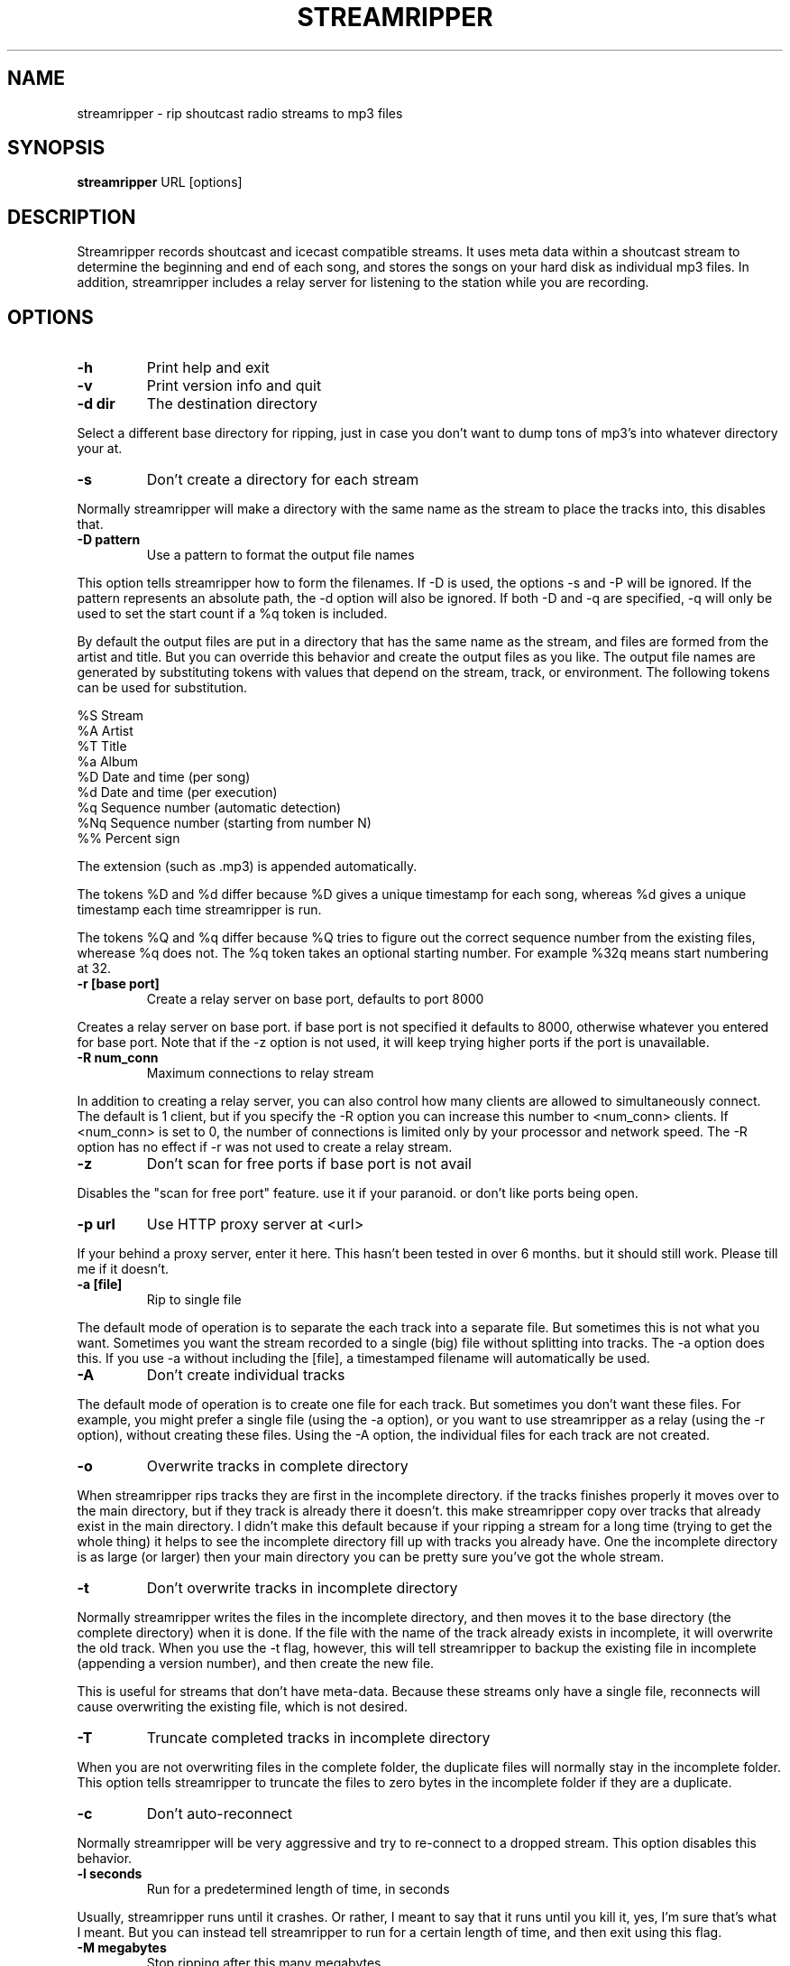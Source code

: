 .\" This manpage has been automatically generated by docbook2man 
.\" from a DocBook document.  This tool can be found at:
.\" <http://shell.ipoline.com/~elmert/comp/docbook2X/> 
.\" Please send any bug reports, improvements, comments, patches, 
.\" etc. to Steve Cheng <steve@ggi-project.org>.
.TH "STREAMRIPPER" "1" "31 July 2005" "" ""

.SH NAME
streamripper \- rip shoutcast radio streams to mp3 files
.SH SYNOPSIS
.PP
\fBstreamripper\fR URL [options]
.SH "DESCRIPTION"
.PP
Streamripper records shoutcast and icecast compatible streams.  It uses
meta data within a shoutcast stream to determine the beginning and
end of each song, and stores the songs on your hard disk
as individual mp3 files.  In addition, streamripper includes
a relay server for listening to the station while you are recording.
.SH "OPTIONS"
.TP
\fB-h\fR
Print help and exit
.TP
\fB-v\fR
Print version info and quit
.TP
\fB-d dir\fR
The destination directory
.PP
Select a different base directory for ripping, just in case you don't
want to dump tons of mp3's into whatever directory your at.
.TP
\fB-s\fR
Don't create a directory for each stream
.PP
Normally streamripper will
make a directory with the same name as the stream to place the tracks
into, this disables that.
.TP
\fB-D pattern\fR
Use a pattern to format the output file names
.PP
This option tells streamripper how to form the filenames.
If -D is used, the options -s and -P will be ignored.
If the pattern represents an absolute path, the -d
option will also be ignored.
If both -D and -q are specified, -q will only be used
to set the start count if a %q token is included.
.PP
By default the output files are put in a directory that has
the same name as the stream, and files are formed from the
artist and title.  But you can override this behavior and create
the output files as you like.  The output file names are
generated by substituting tokens with values that
depend on the stream, track, or environment.  The following
tokens can be used for substitution.

.nf
    %S        Stream
    %A        Artist
    %T        Title
    %a        Album
    %D        Date and time (per song)
    %d        Date and time (per execution)
    %q        Sequence number (automatic detection)
    %Nq       Sequence number (starting from number N)
    %%        Percent sign
.fi
.PP
The extension (such as .mp3) is appended automatically.
.PP
The tokens %D and %d differ because %D gives a unique timestamp
for each song, whereas %d gives a unique timestamp
each time streamripper is run.
.PP
The tokens %Q and %q differ because %Q tries to figure out
the correct sequence number from the existing files,
wherease %q does not.  The %q token takes an optional
starting number.  For example %32q means start numbering
at 32.
.TP
\fB-r [base port]\fR
Create a relay server on base port, defaults to port 8000
.PP
Creates a relay server on base port. if base port is not specified it
defaults to 8000, otherwise whatever you entered for base port. Note
that if the -z option is not used, it will keep trying higher
ports if the port is unavailable.
.TP
\fB-R num_conn\fR
Maximum connections to relay stream
.PP
In addition to creating a relay server, you can also control how many
clients are allowed to simultaneously connect.  The default is 1 client,
but if you specify the -R option you can increase this number
to <num_conn> clients.  If <num_conn> is set to 0, the number of connections
is limited only by your processor and network speed.  The -R option has
no effect if -r was not used to create a relay stream.
.TP
\fB-z\fR
Don't scan for free ports if base port is not avail
.PP
Disables the "scan for free port" feature. use it if your paranoid. or
don't like ports being open.
.TP
\fB-p url\fR
Use HTTP proxy server at <url>
.PP
If your behind a proxy server, enter it here. This hasn't been tested
in over 6 months. but it should still work. Please till me if it
doesn't.
.TP
\fB-a [file]\fR
Rip to single file
.PP
The default mode of operation is to separate the each track into a
separate file.  But sometimes this is not what you want.
Sometimes you want the stream recorded to a single (big) file
without splitting into tracks.  The -a option does this.
If you use -a without including the [file], a timestamped
filename will automatically be used.
.TP
\fB-A\fR
Don't create individual tracks
.PP
The default mode of operation is to create one file for each track.
But sometimes you don't want these files.  For example, you might
prefer a single file (using the -a option), or you want to use
streamripper as a relay (using the -r option), without creating
these files.  Using the -A option, the individual files for each
track are not created.
.TP
\fB-o\fR
Overwrite tracks in complete directory
.PP
When streamripper rips tracks they are first in the incomplete
directory. if the tracks finishes properly it moves over to the main
directory, but if they track is already there it doesn't. this make
streamripper copy over tracks that already exist in the main
directory. I didn't make this default because if your ripping a stream
for a long time (trying to get the whole thing) it helps to see the
incomplete directory fill up with tracks you already have. One the
incomplete directory is as large (or larger) then your main directory
you can be pretty sure you've got the whole stream.
.TP
\fB-t\fR
Don't overwrite tracks in incomplete directory
.PP
Normally streamripper writes the files in the incomplete directory, and
then moves it to the base directory (the complete directory) when it
is done.  If the file with the name of the track already exists in
incomplete, it will overwrite the old track.  When you use the -t
flag, however, this will tell streamripper to backup the existing file
in incomplete (appending a version number), and then create the new file.
.PP
This is useful for streams that don't have meta-data.  Because these
streams only have a single file, reconnects will cause overwriting the
existing file, which is not desired.
.TP
\fB-T\fR
Truncate completed tracks in incomplete directory
.PP
When you are not overwriting files in the complete folder, the
duplicate files will normally stay in the incomplete folder.  This
option tells streamripper to truncate the files to zero bytes
in the incomplete folder if they are a duplicate.
.TP
\fB-c\fR
Don't auto-reconnect
.PP
Normally streamripper will be very aggressive and try to re-connect
to a dropped stream.  This option disables this behavior.
.TP
\fB-l seconds\fR
Run for a predetermined length of time, in seconds
.PP
Usually, streamripper runs until it crashes.  Or rather, I meant to
say that it runs until you kill it, yes, I'm sure that's what I meant.
But you can instead tell streamripper to run for a certain length of
time, and then exit using this flag.
.TP
\fB-M megabytes\fR
Stop ripping after this many megabytes
.PP
Use this flag to tell streamripper to rip a certain number of
megabytes, then stop.
.TP
\fB-q [start]\fR
Add sequence number to output filenames
.PP
When the files are copied from incomplete to complete, the filename
can be prepended with a sequence number (beginning with 0000).  This can
be used to, for example, show the order that the files were created.
If desired, a starting count can be used with -q to begin
the sequence at any number you like.
.TP
\fB-P prefix\fR
Add prefix to each ripped file
.PP
This prepends the prefix string to the filename of each individual
track file created by streamripper.
.TP
\fB-i\fR
Don't add ID3V1 Tags to output file
.PP
Mp3 files have two different kinds of header information which describe
the contents of the file: ID3V1 and ID3V2.  By default, both are included
in the mp3 files generated by streamripper, but you can choose not to
include the ID3V1 header if you like.
.TP
\fB-u useragent\fR
Use a different UserAgent than "Streamripper"
.PP
In the http request, streamripper includes a string that identifies
what kind of program is requesting the connection.  By default it is
the string "Streamripper/1.x".  Here you can decide to identify
yourself as a different agent if you like.
.TP
\fB-w parse_file\fR
Use customized parsing rules
.PP
This tells streamripper to use custom meta-data parsing rules.
Without this flag, streamripper will use its built-in parsing rules.
.PP
There are two cases where you want to do this.  In the first case,
you are using a stream that changes the meta data within a song.
Usually this is a thank-you notice or possibly an advertisement
for an upcoming show.  When this happens, the current track will become
split into fragments.  To prevent this, you can tell streamripper to
ignore meta-data.
.PP
The second case you might want to use this is if the artist and title
information is sent in an unusual format.  For example, they might be
separated by a comma instead of a hyphen, or there might be an
extra advertisement attached to the end of the meta-data string.
In this case, you can tell streamripper how it should identify the
title, artist, album and track from the metadata string using
regular expressions.
.PP
See the file parse_rules.txt, which is included in your distribution,
for examples of the parse rules.
.TP
\fB-k count\fR
Skip over <count> tracks before starting to rip
.PP
Sometimes the first few tracks generated by a stream are not useful,
because they are advertisements, the station intro, broken songs, etc.
Use this option and these tracks won't be saved.
.TP
\fB-m timeout\fR
Timeout to restart connection
.PP
Some streams will "hang", which means they haven't disconnected, but
they aren't sending any data.  When this happens, if you used the -m flag,
streamripper will shut down the stream and reconnect after <timeout>
seconds of inactivity.
.TP
\fB--debug\fR
Save debugging log
.PP
This creates a file called "gcs.txt" that contains all sorts of
debugging information.
.TP
\fB--quiet\fR
Quiet operation
.PP
Don't write any text to the console, except error messages
.TP
\fB--xs_silence_length=num\fR
Set silence duration
.PP
The volume must be less than xsd_min_volume for a period
of time greater than this.
.TP
\fB--xs_search_window=num:num\fR
Set search window duration
.PP
This is how long to search for the silence.  1st number
is # msec before nominal center, 2nd number is # msecs after
nominal track change position.
.TP
\fB--xs_offset=num\fR
Set offset from center of silence window
.TP
\fB--xs_padding=num:num\fR
Set amount to pad before and after splitpoint
.SH "GETTING STARTED"
.PP
The easiest way to get started is to find the URL of a stream you want
to rip, usually I find the URL by loading it up in winamp or xmms and
querying for the source URL (right click on the playlist)
Once you have the URL you can begin ripping.

.nf
  streamripper http://205.188.245.132:8038
.fi
.PP
This would rip Monkey Radio (as of 1/10/2001), it places the tracks
into two directory's one called "Monkey Radio" and a sub-directory
"Monkey Radio/incomplete" the incomplete directory is for tracks that
streamripper does not know the begging or end of. The first and last
tracks your rip for instance, would be in incomplete.
.PP
Also you can listen to the stream by creating a relay server.

.nf
  streamripper http://205.188.245.132:8038 -r
.fi
.PP
When the program starts it will display what port it's relaying the
stream on, it defaults to 8000 but you can choose another port. To
listen to your relay server open up XMMS or Winamp and enter your
machine name with the port as you would any other stream.
.SH "SPLITPOINT DETECTION"
.PP
Streamripper automatically splits tracks based on detection of a
silent near the meta interval where the track changes. However, this
method is imperfect, and sometimes the track splitting occurs is too
early or too late.  These options will fine tune the track
splitting capabilities for streams that use cross-fading,
which causes streamripper's automatic silence detection routine to
fail.
.PP
Various --xs flags can be used to add an offset for streams that have a
meta interval that comes too early or too late, to add extra padding
to the beginning and end of each song, and to decide where the length
of the search window and silence window.
.SS "DEFAULT SPLITTING"
.PP
The default spitting algorithm is used when no silent point can be found.
Suppose you have a meta-int with track change information at the time "mi"
(see figure below).
.PP
If the xs_offset is positive, the track separation point "ts" is later
the "mi" point.  If xs_offset is negative, "ts" is earlier than "mi".
Once "ts" is determined, a user-defined "prepad" and "postpad"
are used to determine where the next track begins "ntb", and where
the previous track ends "pte".  The interval between "ntb" and "pte"
will be copied to both songs.
.sp
.RS

.nf
/mi
|
|           /ts
|-----------|
  xs_offset |
            |
            |
  /ntb      |         /pte
  |---------|---------|
    prepad    postpad
.fi
.RE
.SS "SILENCE SEPARATION"
.PP
Splitting based on silence separation is similar to default splitting,
only slightly more complex.  Again, suppose you have a meta-int
with track change information at the time "mi" (see figure below).
.PP
A search window "search_win" is determined by the xs_offset, pre_sw,
and post_sw field.  The beginning of the search window is at:
mi + xs_offset - pre_sw
and the end of the search window is at:
mi + xs_offset + post_sw.
.PP
If there is a silent interval of length "silence_win" within the
"search_win", the center of "silence_win" is selected as the
track separation point "ts".
.PP
Once "ts" is determined, a user-defined "prepad" and "postpad"
are used to determine where the next track begins "ntb", and where
the previous track ends "pte".  The interval between "ntb" and "pte"
will be copied to both songs.
.sp
.RS

.nf
    /mi
    |
    |-----------|
      xs_offset |
                |
            ts\\ |
      |-------+-|---------| *search_win
       pre_sw |   post_sw
              |
          |---+---| *silence_win
              |
/ntb          |         /pte
|-------------|---------|
      prepad    postpad
.fi
.RE
.SH "USAGE EXAMPLES"
.PP
Rip from a stream:

.nf
  streamripper URL
.fi
.PP
Rip from a stream for one hour:

.nf
  streamripper URL -l 3600
.fi
.PP
Rip the stream, putting the mp3 files into the directory /my/music/stream1:

.nf
  streamripper URL -d /my/music/stream1 -s
.fi
.PP
Rip the stream, creating a single file and don't create individual
tracks:

.nf
  streamripper URL -a -A
.fi
.PP
Rip from a stream and create a relay stream at port 9000:

.nf
  streamripper URL -r 9000
.fi
.PP
Rip from a stream, creating a relay stream at port 8000, and allowing
twenty clients to connect:

.nf
  streamripper URL -r -R 20
.fi
.SH "SPLITPOINT USAGE EXAMPLES"
.PP
Each of my songs contain about 5 seconds of the previous song.
How can I fix this?

.nf
  streamripper URL --xs_offset=5000
.fi
.PP
Each of my songs contain about 5 seconds of the next song.
How can I fix?

.nf
  streamripper URL --xs_offset=-5000
.fi
.PP
Each of my songs contain between 5 and 10 seconds of the previous
song, but it depends on the song.  How can I include all of this
zone within both songs, and edit them later?

.nf
  streamripper URL --xs_offset=7500 --xs_padding=2500:2500
.fi
.PP
or

.nf
  streamripper URL --xs_offset=5000 --xs_padding=0:5000
.fi
.SH "RESOURCES"
.PP
Please check out the following web
sites.  Linked to the streamripper home page is a forum that can
can be used to chat and ask questions.
.TP
\fBStreamripper home page:\fR
http://streamripper.sourceforge.net/
.TP
\fBSourceforge project page\fR
http://sourceforge.net/projects/streamripper
.TP
\fBShoutcast\fR
http://www.shoutcast.com
.TP
\fBIcecast\fR
http://www.icecast.org
.SH "COPYING"
.PP
Copyright (C) 2000-2002 Jon Clegg, (C) 2004-2005 Gregory C. Sharp.
Free use of this software is
granted under the terms of the GNU General Public License (GPL).
